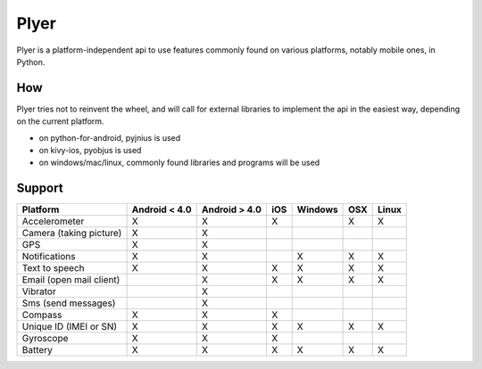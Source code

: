 Plyer
====

Plyer is a platform-independent api to use features commonly found on various
platforms, notably mobile ones, in Python.

How
---

Plyer tries not to reinvent the wheel, and will call for external libraries to
implement the api in the easiest way, depending on the current platform.

- on python-for-android, pyjnius is used
- on kivy-ios, pyobjus is used
- on windows/mac/linux, commonly found libraries and programs will be used

Support
-------

================================== ============= ============= === ======= === =====
Platform                           Android < 4.0 Android > 4.0 iOS Windows OSX Linux
================================== ============= ============= === ======= === =====
Accelerometer                      X             X             X           X   X
Camera (taking picture)            X             X
GPS                                X             X
Notifications                      X             X                 X       X   X
Text to speech                     X             X             X   X       X   X
Email (open mail client)                         X             X   X       X   X
Vibrator                                         X
Sms (send messages)                              X
Compass                            X             X             X
Unique ID (IMEI or SN)             X             X             X   X       X   X
Gyroscope                          X             X             X
Battery                            X             X             X   X       X   X
================================== ============= ============= === ======= === =====
